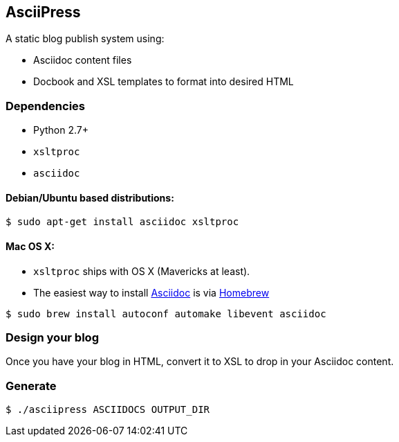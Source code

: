 == AsciiPress

A static blog publish system using:

* Asciidoc content files
* Docbook and XSL templates to format into desired HTML

=== Dependencies
* Python 2.7+
* `xsltproc`
* `asciidoc`

==== Debian/Ubuntu based distributions:
[source,bash]
$ sudo apt-get install asciidoc xsltproc

==== Mac OS X:
* `xsltproc` ships with OS X (Mavericks at least).
* The easiest way to install http://www.methods.co.nz/asciidoc[Asciidoc] is via http://brew.sh[Homebrew]

[source,bash]
$ sudo brew install autoconf automake libevent asciidoc

=== Design your blog
Once you have your blog in HTML, convert it to XSL to drop in your Asciidoc content.

=== Generate
[source,bash]
$ ./asciipress ASCIIDOCS OUTPUT_DIR
